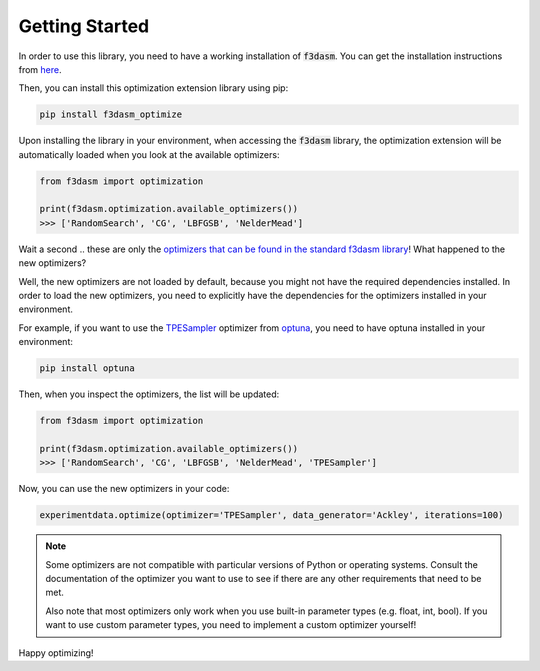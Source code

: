 Getting Started
===============

In order to use this library, you need to have a working installation of :code:`f3dasm`.
You can get the installation instructions from `here <https://f3dasm.readthedocs.io/en/latest/>`_.

Then, you can install this optimization extension library using pip:

.. code-block:: bash

    pip install f3dasm_optimize

Upon installing the library in your environment, when accessing the :code:`f3dasm` library, the optimization
extension will be automatically loaded when you look at the available optimizers:

.. code-block:: python

    from f3dasm import optimization

    print(f3dasm.optimization.available_optimizers())
    >>> ['RandomSearch', 'CG', 'LBFGSB', 'NelderMead']

Wait a second .. these are only the `optimizers that can be found in the 
standard f3dasm library <https://f3dasm.readthedocs.io/en/latest/rst_doc_files/classes/optimization/optimizers.html#implemented-optimizers>`_!
What happened to the new optimizers?

Well, the new optimizers are not loaded by default, because you might not have the required
dependencies installed. In order to load the new optimizers, you need to explicitly have the
dependencies for the optimizers installed in your environment.

For example, if you want to use the `TPESampler <https://optuna.readthedocs.io/en/stable/reference/samplers/generated/optuna.samplers.TPESampler.html#optuna.samplers.TPESampler>`_ 
optimizer from `optuna <https://optuna.readthedocs.io/en/stable/index.html>`_, you need to have optuna installed in your environment:

.. code-block:: bash

    pip install optuna

Then, when you inspect the optimizers, the list will be updated:

.. code-block:: python

    from f3dasm import optimization

    print(f3dasm.optimization.available_optimizers())
    >>> ['RandomSearch', 'CG', 'LBFGSB', 'NelderMead', 'TPESampler']

Now, you can use the new optimizers in your code:

.. code-block:: python

    experimentdata.optimize(optimizer='TPESampler', data_generator='Ackley', iterations=100)

.. note::

    Some optimizers are not compatible with particular versions of Python or operating systems.
    Consult the documentation of the optimizer you want to use to see if there are any other requirements
    that need to be met.

    Also note that most optimizers only work when you use built-in parameter types (e.g. float, int, bool).
    If you want to use custom parameter types, you need to implement a custom optimizer yourself!

Happy optimizing!